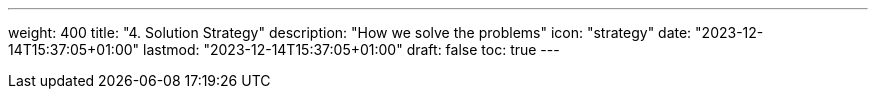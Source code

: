 ---
weight: 400
title: "4. Solution Strategy"
description: "How we solve the problems"
icon: "strategy"
date: "2023-12-14T15:37:05+01:00"
lastmod: "2023-12-14T15:37:05+01:00"
draft: false
toc: true
---
